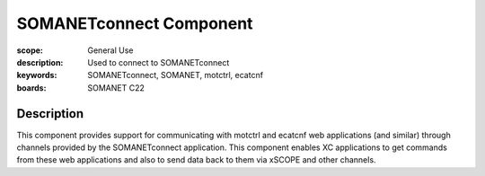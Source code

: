 SOMANETconnect Component
===========================================

:scope: General Use
:description: Used to connect to SOMANETconnect
:keywords: SOMANETconnect, SOMANET, motctrl, ecatcnf
:boards: SOMANET C22

Description
-----------

This component provides support for communicating with motctrl and ecatcnf web applications (and similar) through channels provided by the SOMANETconnect application. This component enables XC applications to get commands from these web applications and also to send data back to them via xSCOPE and other channels.